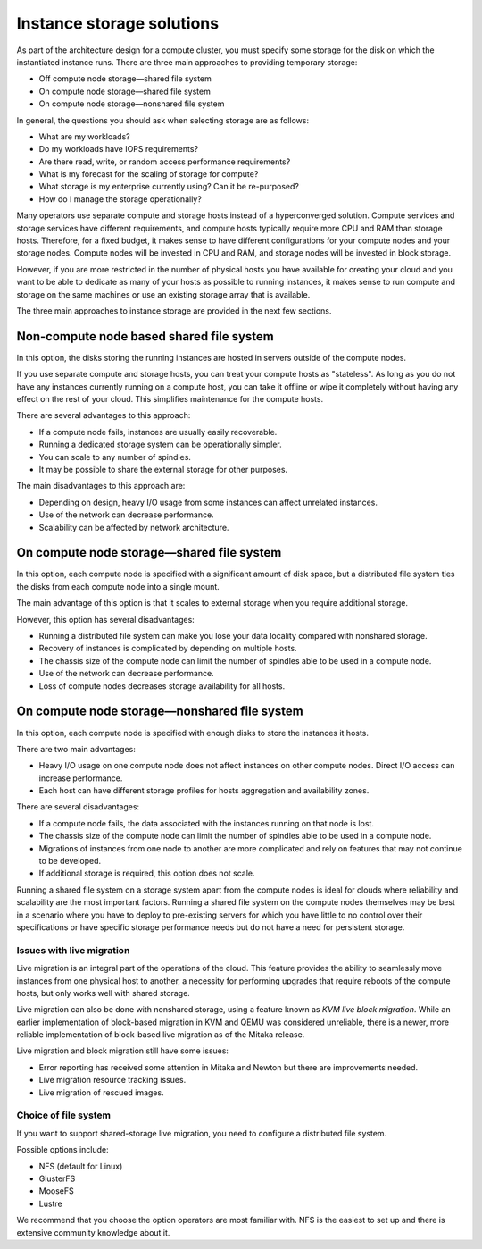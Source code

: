 ==========================
Instance storage solutions
==========================

As part of the architecture design for a compute cluster, you must specify some
storage for the disk on which the instantiated instance runs. There are three
main approaches to providing temporary storage:

* Off compute node storage—shared file system
* On compute node storage—shared file system
* On compute node storage—nonshared file system

In general, the questions you should ask when selecting storage are as
follows:

* What are my workloads?
* Do my workloads have IOPS requirements?
* Are there read, write, or random access performance requirements?
* What is my forecast for the scaling of storage for compute?
* What storage is my enterprise currently using? Can it be re-purposed?
* How do I manage the storage operationally?

Many operators use separate compute and storage hosts instead of a
hyperconverged solution. Compute services and storage services have different
requirements, and compute hosts typically require more CPU and RAM than storage
hosts. Therefore, for a fixed budget, it makes sense to have different
configurations for your compute nodes and your storage nodes. Compute nodes
will be invested in CPU and RAM, and storage nodes will be invested in block
storage.

However, if you are more restricted in the number of physical hosts you have
available for creating your cloud and you want to be able to dedicate as many
of your hosts as possible to running instances, it makes sense to run compute
and storage on the same machines or use an existing storage array that is
available.

The three main approaches to instance storage are provided in the next
few sections.

Non-compute node based shared file system
~~~~~~~~~~~~~~~~~~~~~~~~~~~~~~~~~~~~~~~~~

In this option, the disks storing the running instances are hosted in
servers outside of the compute nodes.

If you use separate compute and storage hosts, you can treat your
compute hosts as "stateless". As long as you do not have any instances
currently running on a compute host, you can take it offline or wipe it
completely without having any effect on the rest of your cloud. This
simplifies maintenance for the compute hosts.

There are several advantages to this approach:

*  If a compute node fails, instances are usually easily recoverable.
*  Running a dedicated storage system can be operationally simpler.
*  You can scale to any number of spindles.
*  It may be possible to share the external storage for other purposes.

The main disadvantages to this approach are:

* Depending on design, heavy I/O usage from some instances can affect
  unrelated instances.
* Use of the network can decrease performance.
* Scalability can be affected by network architecture.

On compute node storage—shared file system
~~~~~~~~~~~~~~~~~~~~~~~~~~~~~~~~~~~~~~~~~~

In this option, each compute node is specified with a significant amount
of disk space, but a distributed file system ties the disks from each
compute node into a single mount.

The main advantage of this option is that it scales to external storage
when you require additional storage.

However, this option has several disadvantages:

* Running a distributed file system can make you lose your data
  locality compared with nonshared storage.
* Recovery of instances is complicated by depending on multiple hosts.
* The chassis size of the compute node can limit the number of spindles
  able to be used in a compute node.
* Use of the network can decrease performance.
* Loss of compute nodes decreases storage availability for all hosts.

On compute node storage—nonshared file system
~~~~~~~~~~~~~~~~~~~~~~~~~~~~~~~~~~~~~~~~~~~~~

In this option, each compute node is specified with enough disks to store the
instances it hosts.

There are two main advantages:

* Heavy I/O usage on one compute node does not affect instances on other
  compute nodes. Direct I/O access can increase performance.
* Each host can have different storage profiles for hosts aggregation and
  availability zones.

There are several disadvantages:

* If a compute node fails, the data associated with the instances running on
  that node is lost.
* The chassis size of the compute node can limit the number of spindles
  able to be used in a compute node.
* Migrations of instances from one node to another are more complicated
  and rely on features that may not continue to be developed.
* If additional storage is required, this option does not scale.

Running a shared file system on a storage system apart from the compute nodes
is ideal for clouds where reliability and scalability are the most important
factors. Running a shared file system on the compute nodes themselves may be
best in a scenario where you have to deploy to pre-existing servers for which
you have little to no control over their specifications or have specific
storage performance needs but do not have a need for persistent storage.

Issues with live migration
--------------------------

Live migration is an integral part of the operations of the
cloud. This feature provides the ability to seamlessly move instances
from one physical host to another, a necessity for performing upgrades
that require reboots of the compute hosts, but only works well with
shared storage.

Live migration can also be done with nonshared storage, using a feature
known as *KVM live block migration*. While an earlier implementation of
block-based migration in KVM and QEMU was considered unreliable, there
is a newer, more reliable implementation of block-based live migration
as of the Mitaka release.

Live migration and block migration still have some issues:

* Error reporting has received some attention in Mitaka and Newton but there
  are improvements needed.
* Live migration resource tracking issues.
* Live migration of rescued images.

Choice of file system
---------------------

If you want to support shared-storage live migration, you need to
configure a distributed file system.

Possible options include:

* NFS (default for Linux)
* GlusterFS
* MooseFS
* Lustre

We recommend that you choose the option operators are most familiar with.
NFS is the easiest to set up and there is extensive community knowledge
about it.
